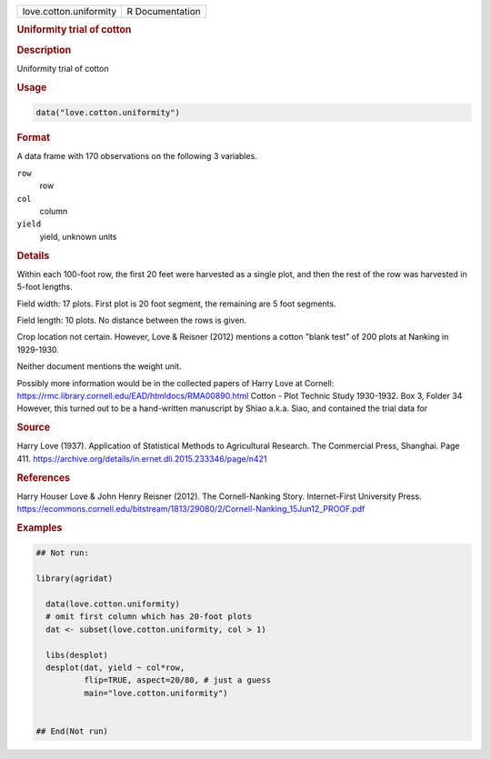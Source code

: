 .. container::

   .. container::

      ====================== ===============
      love.cotton.uniformity R Documentation
      ====================== ===============

      .. rubric:: Uniformity trial of cotton
         :name: uniformity-trial-of-cotton

      .. rubric:: Description
         :name: description

      Uniformity trial of cotton

      .. rubric:: Usage
         :name: usage

      .. code:: R

         data("love.cotton.uniformity")

      .. rubric:: Format
         :name: format

      A data frame with 170 observations on the following 3 variables.

      ``row``
         row

      ``col``
         column

      ``yield``
         yield, unknown units

      .. rubric:: Details
         :name: details

      Within each 100-foot row, the first 20 feet were harvested as a
      single plot, and then the rest of the row was harvested in 5-foot
      lengths.

      Field width: 17 plots. First plot is 20 foot segment, the
      remaining are 5 foot segments.

      Field length: 10 plots. No distance between the rows is given.

      Crop location not certain. However, Love & Reisner (2012) mentions
      a cotton "blank test" of 200 plots at Nanking in 1929-1930.

      Neither document mentions the weight unit.

      Possibly more information would be in the collected papers of
      Harry Love at Cornell:
      https://rmc.library.cornell.edu/EAD/htmldocs/RMA00890.html Cotton
      - Plot Technic Study 1930-1932. Box 3, Folder 34 However, this
      turned out to be a hand-written manuscript by Shiao a.k.a. Siao,
      and contained the trial data for

      .. rubric:: Source
         :name: source

      Harry Love (1937). Application of Statistical Methods to
      Agricultural Research. The Commercial Press, Shanghai. Page 411.
      https://archive.org/details/in.ernet.dli.2015.233346/page/n421

      .. rubric:: References
         :name: references

      Harry Houser Love & John Henry Reisner (2012). The Cornell-Nanking
      Story. Internet-First University Press.
      https://ecommons.cornell.edu/bitstream/1813/29080/2/Cornell-Nanking_15Jun12_PROOF.pdf

      .. rubric:: Examples
         :name: examples

      .. code:: R

         ## Not run: 

         library(agridat)

           data(love.cotton.uniformity)
           # omit first column which has 20-foot plots
           dat <- subset(love.cotton.uniformity, col > 1)

           libs(desplot)
           desplot(dat, yield ~ col*row,
                   flip=TRUE, aspect=20/80, # just a guess
                   main="love.cotton.uniformity")
           

         ## End(Not run)
